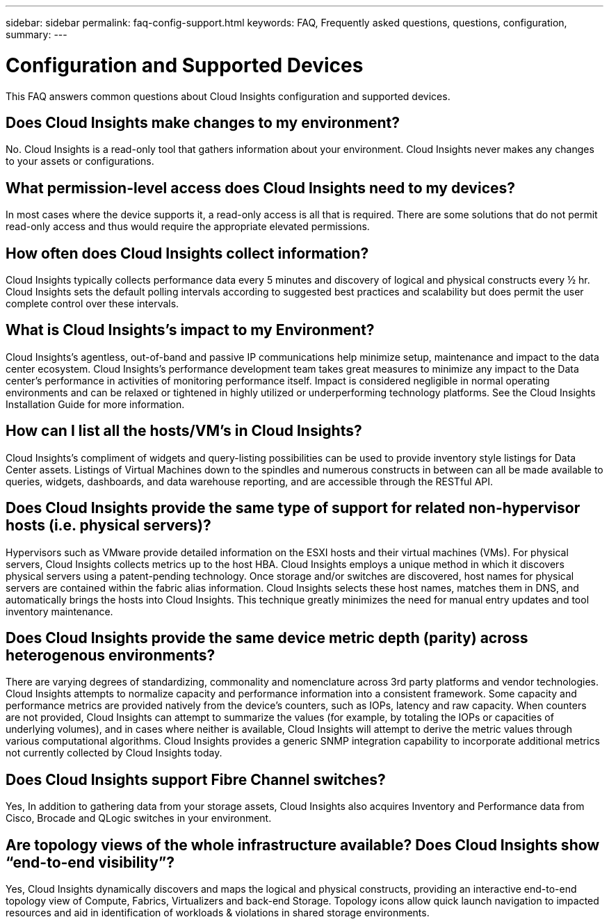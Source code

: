 ---
sidebar: sidebar
permalink: faq-config-support.html
keywords:  FAQ, Frequently asked questions, questions, configuration, 
summary:
---

= Configuration and Supported Devices
:hardbreaks:
:toclevels: 1
:nofooter:
:icons: font
:linkattrs:
:imagesdir: ./media/

[.lead]
This FAQ answers common questions about Cloud Insights configuration and supported devices.


== Does Cloud Insights make changes to my environment?

No. Cloud Insights is a read-only tool that gathers information about your environment. Cloud Insights never makes any changes to your assets or configurations.

== What permission-level access does Cloud Insights need to my devices?

In most cases where the device supports it, a read-only access is all that is required. There are some solutions that do not permit read-only access and thus would require the appropriate elevated permissions.

== How often does Cloud Insights collect information?

Cloud Insights typically collects performance data every 5 minutes and discovery of logical and physical constructs every ½ hr. Cloud Insights sets the default polling intervals according to suggested best practices and scalability but does permit the user complete control over these intervals.

== What is Cloud Insights's impact to my Environment?

Cloud Insights's agentless, out-of-band and passive IP communications help minimize setup, maintenance and impact to the data center ecosystem. Cloud Insights's performance development team takes great measures to minimize any impact to the Data center's performance in activities of monitoring performance itself. Impact is considered negligible in normal operating environments and can be relaxed or tightened in highly utilized or underperforming technology platforms. See the Cloud Insights Installation Guide for more information.

== How can I list all the hosts/VM’s in Cloud Insights?

Cloud Insights’s compliment of widgets and query-listing possibilities can be used to provide inventory style listings for Data Center assets. Listings of Virtual Machines down to the spindles and numerous constructs in between can all be made available to queries, widgets, dashboards, and data warehouse reporting, and are accessible through the RESTful API.

== Does Cloud Insights provide the same type of support for related non-hypervisor hosts (i.e. physical servers)?

Hypervisors such as VMware provide detailed information on the ESXI hosts and their virtual machines (VMs). For physical servers, Cloud Insights collects metrics up to the host HBA. Cloud Insights employs a unique method in which it discovers physical servers using a patent-pending technology. Once storage and/or switches are discovered, host names for physical servers are contained within the fabric alias information. Cloud Insights selects these host names, matches them in DNS, and automatically brings the hosts into Cloud Insights. This technique greatly minimizes the need for manual entry updates and tool inventory maintenance.

== Does Cloud Insights provide the same device metric depth (parity) across heterogenous environments?

There are varying degrees of standardizing, commonality and nomenclature across 3rd party platforms and vendor technologies. Cloud Insights attempts to normalize capacity and performance information into a consistent framework. Some capacity and performance metrics are provided natively from the device's counters, such as IOPs, latency and raw capacity. When counters are not provided, Cloud Insights can attempt to summarize the values (for example, by totaling the IOPs or capacities of underlying volumes), and in cases where neither is available, Cloud Insights will attempt to derive the metric values through various computational algorithms. Cloud Insights provides a generic SNMP integration capability to incorporate additional metrics not currently collected by Cloud Insights today.

== Does Cloud Insights support Fibre Channel switches?

Yes, In addition to gathering data from your storage assets, Cloud Insights also acquires Inventory and Performance data from Cisco, Brocade and QLogic switches in your environment.

== Are topology views of the whole infrastructure available? Does Cloud Insights show “end-to-end visibility”?

Yes, Cloud Insights dynamically discovers and maps the logical and physical constructs, providing an interactive end-to-end topology view of Compute, Fabrics, Virtualizers and back-end Storage. Topology icons allow quick launch navigation to impacted resources and aid in identification of workloads & violations in shared storage environments.
